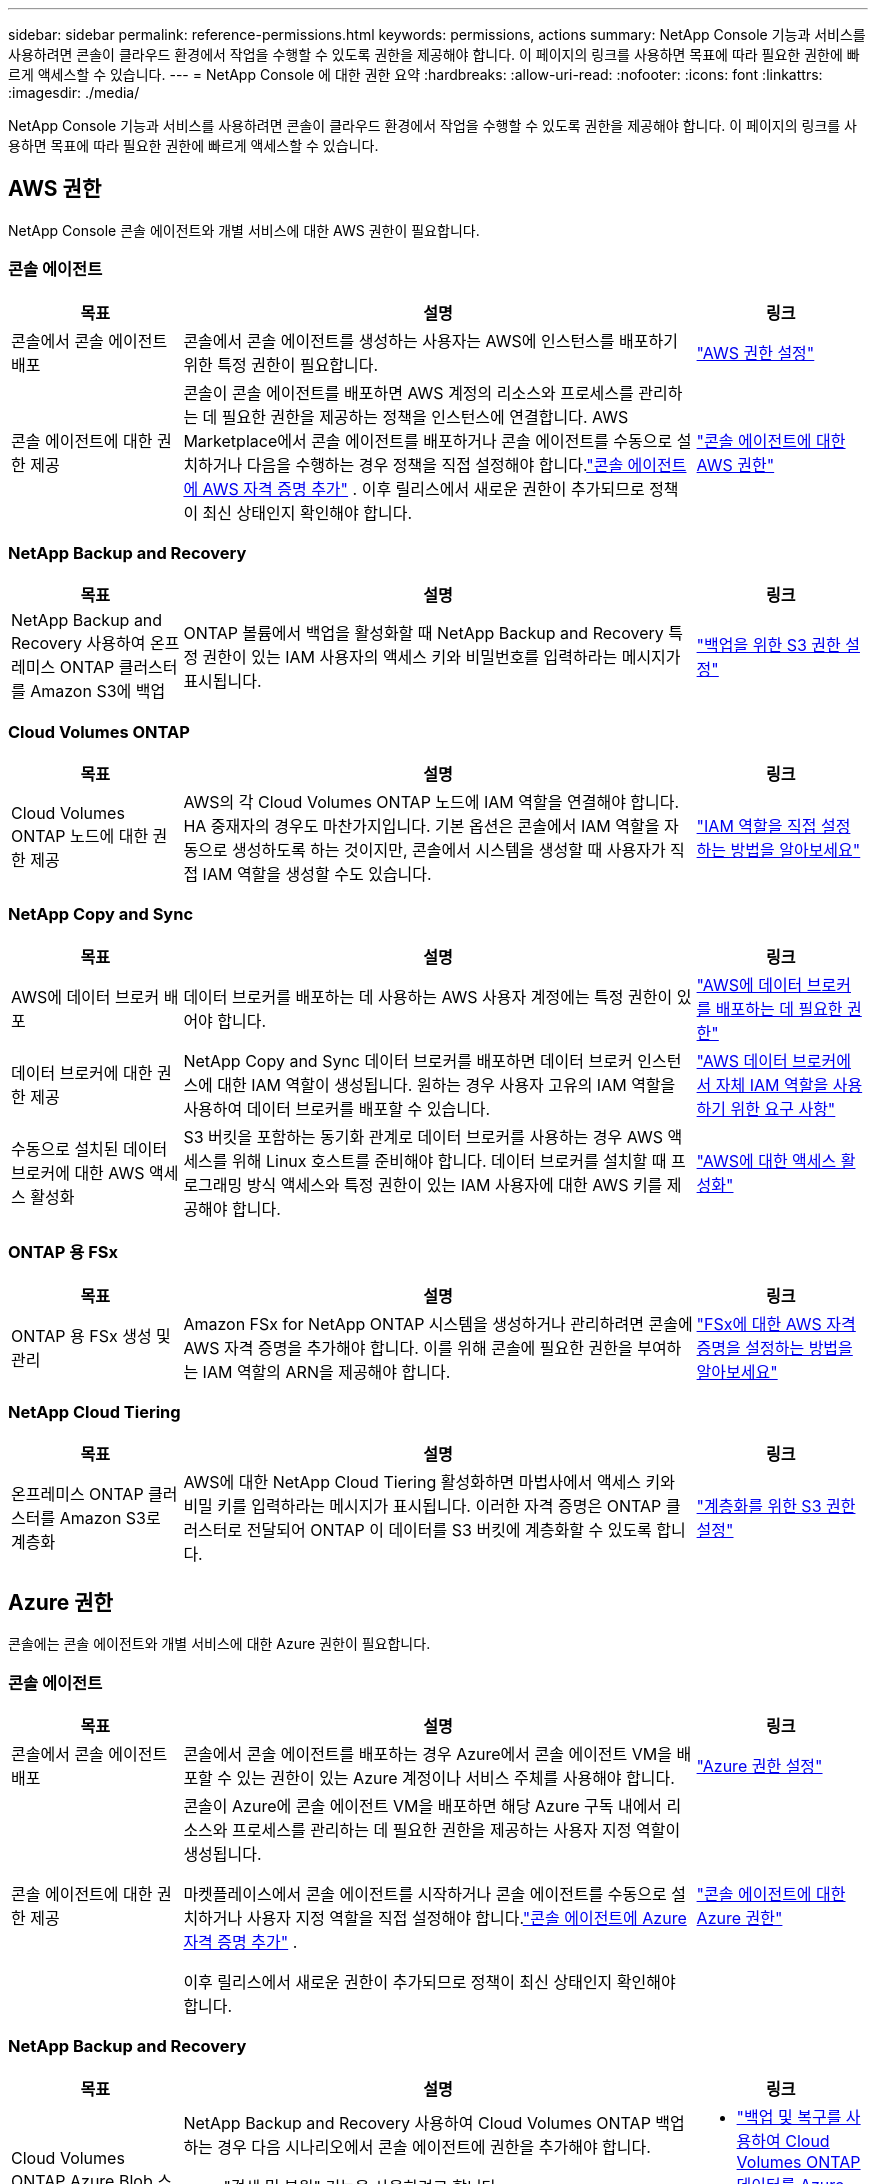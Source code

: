 ---
sidebar: sidebar 
permalink: reference-permissions.html 
keywords: permissions, actions 
summary: NetApp Console 기능과 서비스를 사용하려면 콘솔이 클라우드 환경에서 작업을 수행할 수 있도록 권한을 제공해야 합니다.  이 페이지의 링크를 사용하면 목표에 따라 필요한 권한에 빠르게 액세스할 수 있습니다. 
---
= NetApp Console 에 대한 권한 요약
:hardbreaks:
:allow-uri-read: 
:nofooter: 
:icons: font
:linkattrs: 
:imagesdir: ./media/


[role="lead"]
NetApp Console 기능과 서비스를 사용하려면 콘솔이 클라우드 환경에서 작업을 수행할 수 있도록 권한을 제공해야 합니다.  이 페이지의 링크를 사용하면 목표에 따라 필요한 권한에 빠르게 액세스할 수 있습니다.



== AWS 권한

NetApp Console 콘솔 에이전트와 개별 서비스에 대한 AWS 권한이 필요합니다.



=== 콘솔 에이전트

[cols="20,60,20"]
|===
| 목표 | 설명 | 링크 


| 콘솔에서 콘솔 에이전트 배포 | 콘솔에서 콘솔 에이전트를 생성하는 사용자는 AWS에 인스턴스를 배포하기 위한 특정 권한이 필요합니다. | link:task-install-agent-aws-console.html#aws-permissions-agent["AWS 권한 설정"] 


| 콘솔 에이전트에 대한 권한 제공 | 콘솔이 콘솔 에이전트를 배포하면 AWS 계정의 리소스와 프로세스를 관리하는 데 필요한 권한을 제공하는 정책을 인스턴스에 연결합니다.  AWS Marketplace에서 콘솔 에이전트를 배포하거나 콘솔 에이전트를 수동으로 설치하거나 다음을 수행하는 경우 정책을 직접 설정해야 합니다.link:task-adding-aws-accounts.html#add-credentials-agent-aws["콘솔 에이전트에 AWS 자격 증명 추가"] .  이후 릴리스에서 새로운 권한이 추가되므로 정책이 최신 상태인지 확인해야 합니다. | link:reference-permissions-aws.html["콘솔 에이전트에 대한 AWS 권한"] 
|===


=== NetApp Backup and Recovery

[cols="20,60,20"]
|===
| 목표 | 설명 | 링크 


| NetApp Backup and Recovery 사용하여 온프레미스 ONTAP 클러스터를 Amazon S3에 백업 | ONTAP 볼륨에서 백업을 활성화할 때 NetApp Backup and Recovery 특정 권한이 있는 IAM 사용자의 액세스 키와 비밀번호를 입력하라는 메시지가 표시됩니다. | https://docs.netapp.com/us-en/data-services-backup-recovery/prev-ontap-backup-onprem-aws.html["백업을 위한 S3 권한 설정"^] 
|===


=== Cloud Volumes ONTAP

[cols="20,60,20"]
|===
| 목표 | 설명 | 링크 


| Cloud Volumes ONTAP 노드에 대한 권한 제공 | AWS의 각 Cloud Volumes ONTAP 노드에 IAM 역할을 연결해야 합니다.  HA 중재자의 경우도 마찬가지입니다.  기본 옵션은 콘솔에서 IAM 역할을 자동으로 생성하도록 하는 것이지만, 콘솔에서 시스템을 생성할 때 사용자가 직접 IAM 역할을 생성할 수도 있습니다. | https://docs.netapp.com/us-en/storage-management-cloud-volumes-ontap/task-set-up-iam-roles.html["IAM 역할을 직접 설정하는 방법을 알아보세요"^] 
|===


=== NetApp Copy and Sync

[cols="20,60,20"]
|===
| 목표 | 설명 | 링크 


| AWS에 데이터 브로커 배포 | 데이터 브로커를 배포하는 데 사용하는 AWS 사용자 계정에는 특정 권한이 있어야 합니다. | https://docs.netapp.com/us-en/data-services-copy-sync/task-installing-aws.html#permissions-required-to-deploy-the-data-broker-in-aws["AWS에 데이터 브로커를 배포하는 데 필요한 권한"^] 


| 데이터 브로커에 대한 권한 제공 | NetApp Copy and Sync 데이터 브로커를 배포하면 데이터 브로커 인스턴스에 대한 IAM 역할이 생성됩니다.  원하는 경우 사용자 고유의 IAM 역할을 사용하여 데이터 브로커를 배포할 수 있습니다. | https://docs.netapp.com/us-en/data-services-copy-sync/task-installing-aws.html#requirements-to-use-your-own-iam-role-with-the-aws-data-broker["AWS 데이터 브로커에서 자체 IAM 역할을 사용하기 위한 요구 사항"^] 


| 수동으로 설치된 데이터 브로커에 대한 AWS 액세스 활성화 | S3 버킷을 포함하는 동기화 관계로 데이터 브로커를 사용하는 경우 AWS 액세스를 위해 Linux 호스트를 준비해야 합니다.  데이터 브로커를 설치할 때 프로그래밍 방식 액세스와 특정 권한이 있는 IAM 사용자에 대한 AWS 키를 제공해야 합니다. | https://docs.netapp.com/us-en/data-services-copy-sync/task-installing-linux.html#enabling-access-to-aws["AWS에 대한 액세스 활성화"^] 
|===


=== ONTAP 용 FSx

[cols="20,60,20"]
|===
| 목표 | 설명 | 링크 


| ONTAP 용 FSx 생성 및 관리 | Amazon FSx for NetApp ONTAP 시스템을 생성하거나 관리하려면 콘솔에 AWS 자격 증명을 추가해야 합니다. 이를 위해 콘솔에 필요한 권한을 부여하는 IAM 역할의 ARN을 제공해야 합니다. | https://docs.netapp.com/us-en/storage-management-fsx-ontap/requirements/task-setting-up-permissions-fsx.html["FSx에 대한 AWS 자격 증명을 설정하는 방법을 알아보세요"^] 
|===


=== NetApp Cloud Tiering

[cols="20,60,20"]
|===
| 목표 | 설명 | 링크 


| 온프레미스 ONTAP 클러스터를 Amazon S3로 계층화 | AWS에 대한 NetApp Cloud Tiering 활성화하면 마법사에서 액세스 키와 비밀 키를 입력하라는 메시지가 표시됩니다.  이러한 자격 증명은 ONTAP 클러스터로 전달되어 ONTAP 이 데이터를 S3 버킷에 계층화할 수 있도록 합니다. | https://docs.netapp.com/us-en/bluexp-tiering/task-tiering-onprem-aws.html#set-up-s3-permissions["계층화를 위한 S3 권한 설정"^] 
|===


== Azure 권한

콘솔에는 콘솔 에이전트와 개별 서비스에 대한 Azure 권한이 필요합니다.



=== 콘솔 에이전트

[cols="20,60,20"]
|===
| 목표 | 설명 | 링크 


| 콘솔에서 콘솔 에이전트 배포 | 콘솔에서 콘솔 에이전트를 배포하는 경우 Azure에서 콘솔 에이전트 VM을 배포할 수 있는 권한이 있는 Azure 계정이나 서비스 주체를 사용해야 합니다. | link:task-install-agent-azure-console.html#agent-custom-role["Azure 권한 설정"] 


| 콘솔 에이전트에 대한 권한 제공  a| 
콘솔이 Azure에 콘솔 에이전트 VM을 배포하면 해당 Azure 구독 내에서 리소스와 프로세스를 관리하는 데 필요한 권한을 제공하는 사용자 지정 역할이 생성됩니다.

마켓플레이스에서 콘솔 에이전트를 시작하거나 콘솔 에이전트를 수동으로 설치하거나 사용자 지정 역할을 직접 설정해야 합니다.link:task-adding-azure-accounts.html#add-credentials-azure["콘솔 에이전트에 Azure 자격 증명 추가"] .

이후 릴리스에서 새로운 권한이 추가되므로 정책이 최신 상태인지 확인해야 합니다.
 a| 
link:reference-permissions-azure.html["콘솔 에이전트에 대한 Azure 권한"]

|===


=== NetApp Backup and Recovery

[cols="20,60,20"]
|===
| 목표 | 설명 | 링크 


| Cloud Volumes ONTAP Azure Blob 스토리지에 백업  a| 
NetApp Backup and Recovery 사용하여 Cloud Volumes ONTAP 백업하는 경우 다음 시나리오에서 콘솔 에이전트에 권한을 추가해야 합니다.

* "검색 및 복원" 기능을 사용하려고 합니다.
* 고객 관리 암호화 키(CMEK)를 사용하려고 합니다.

 a| 
* https://docs.netapp.com/us-en/data-services-backup-recovery/prev-ontap-backup-cvo-azure.html["백업 및 복구를 사용하여 Cloud Volumes ONTAP 데이터를 Azure Blob 스토리지에 백업합니다."^]




| 온프레미스 ONTAP 클러스터를 Azure Blob Storage에 백업 | NetApp Backup and Recovery 사용하여 온프레미스 ONTAP 클러스터를 백업하는 경우 "검색 및 복원" 기능을 사용하려면 콘솔 에이전트에 권한을 추가해야 합니다. | https://docs.netapp.com/us-en/data-services-backup-recovery/prev-ontap-backup-onprem-azure.html["백업 및 복구를 사용하여 온-프레미스 ONTAP 데이터를 Azure Blob 저장소에 백업합니다."^] 
|===


=== NetApp 복사 및 동기화

[cols="20,60,20"]
|===
| 목표 | 설명 | 링크 


| Azure에 데이터 브로커 배포 | 데이터 브로커를 배포하는 데 사용하는 Azure 사용자 계정에는 필요한 권한이 있어야 합니다. | https://docs.netapp.com/us-en/data-services-copy-sync/task-installing-azure.html#permissions-required-to-deploy-the-data-broker-in-azure["Azure에서 데이터 브로커를 배포하는 데 필요한 권한"^] 
|===


== Google Cloud 권한

콘솔에는 콘솔 에이전트와 개별 서비스에 대한 Google Cloud 권한이 필요합니다.



=== 콘솔 에이전트

[cols="20,60,20"]
|===
| 목표 | 설명 | 링크 


| 콘솔에서 콘솔 에이전트 배포 | Google Cloud 콘솔에서 콘솔 에이전트를 배포하는 Google Cloud 사용자는 Google Cloud에서 콘솔 에이전트를 배포하기 위한 특정 권한이 필요합니다. | link:task-install-agent-google-console-gcloud.html#console-permissions-google["콘솔 에이전트를 생성하기 위한 권한 설정"] 


| 콘솔 에이전트에 대한 권한 제공 | 콘솔 에이전트 VM 인스턴스의 서비스 계정에는 일상 작업에 대한 특정 권한이 있어야 합니다.  배포하는 동안 서비스 계정을 콘솔 에이전트와 연결해야 합니다.  이후 릴리스에서 새로운 권한이 추가되므로 정책이 최신 상태인지 확인해야 합니다. | link:task-install-agent-google-console-gcloud.html#console-permissions-google["콘솔 에이전트에 대한 권한 설정"] 
|===


=== NetApp Backup and Recovery

[cols="20,60,20"]
|===
| 목표 | 설명 | 링크 


| Google Cloud에 Cloud Volumes ONTAP 백업  a| 
NetApp Backup and Recovery 사용하여 Cloud Volumes ONTAP 백업하는 경우 다음 시나리오에서 콘솔 에이전트에 권한을 추가해야 합니다.

* "검색 및 복원" 기능을 사용하려고 합니다.
* 고객 관리 암호화 키(CMEK)를 사용하려고 합니다.

 a| 
* https://docs.netapp.com/us-en/data-services-backup-recovery/prev-ontap-backup-cvo-gcp.html["백업 및 복구를 사용하여 Cloud Volumes ONTAP 데이터를 Google Cloud Storage에 백업합니다."^]
* https://docs.netapp.com/us-en/data-services-backup-recovery/prev-ontap-backup-cvo-gcp.html["CMEK에 대한 권한"^]




| 온프레미스 ONTAP 클러스터를 Google Cloud에 백업 | NetApp Backup and Recovery 사용하여 온프레미스 ONTAP 클러스터를 백업하는 경우 "검색 및 복원" 기능을 사용하려면 콘솔 에이전트에 권한을 추가해야 합니다. | https://docs.netapp.com/us-en/data-services-backup-recovery/prev-ontap-backup-onprem-gcp.html["백업 및 복구를 사용하여 온프레미스 ONTAP 데이터를 Google Cloud Storage에 백업하세요."^] 
|===


=== NetApp Copy and Sync

[cols="20,60,20"]
|===
| 목표 | 설명 | 링크 


| Google Cloud에 데이터 브로커 배포 | 데이터 브로커를 배포하는 Google Cloud 사용자에게 필요한 권한이 있는지 확인하세요. | https://docs.netapp.com/us-en/data-services-copy-sync/task-installing-gcp.html#permissions-required-to-deploy-the-data-broker-in-google-cloud["Google Cloud에 데이터 브로커를 배포하는 데 필요한 권한"^] 


| 수동으로 설치된 데이터 브로커에 대한 Google Cloud 액세스 활성화 | Google Cloud Storage 버킷을 포함하는 동기화 관계로 데이터 브로커를 사용하려는 경우 Google Cloud 액세스를 위해 Linux 호스트를 준비해야 합니다.  데이터 브로커를 설치할 때 특정 권한이 있는 서비스 계정에 대한 키를 제공해야 합니다. | https://docs.netapp.com/us-en/data-services-copy-sync/task-installing-linux.html#enabling-access-to-google-cloud["Google Cloud에 대한 액세스 활성화"^] 
|===


== StorageGRID 권한

콘솔에는 두 가지 서비스에 대한 StorageGRID 권한이 필요합니다.



=== NetApp Backup and Recovery

[cols="20,60,20"]
|===
| 목표 | 설명 | 링크 


| 온프레미스 ONTAP 클러스터를 StorageGRID 에 백업 | ONTAP 클러스터의 백업 대상으로 StorageGRID 준비하면 NetApp Backup and Recovery 특정 권한이 있는 IAM 사용자의 액세스 키와 비밀번호를 입력하라는 메시지가 표시됩니다. | https://docs.netapp.com/us-en/data-services-backup-recovery/prev-ontap-backup-onprem-storagegrid.html["StorageGRID 백업 대상으로 준비하세요"^] 
|===


=== NetApp Cloud Tiering

[cols="20,60,20"]
|===
| 목표 | 설명 | 링크 


| 온프레미스 ONTAP 클러스터를 StorageGRID 로 계층화 | StorageGRID 에 NetApp Cloud Tiering 설정하는 경우 Cloud Tiering에 S3 액세스 키와 비밀 키를 제공해야 합니다.  클라우드 티어링은 키를 사용하여 버킷에 액세스합니다. | https://docs.netapp.com/us-en/data-services-backup-recovery/prev-ontap-backup-onprem-storagegrid.html["StorageGRID 에 대한 계층화 준비"^] 
|===